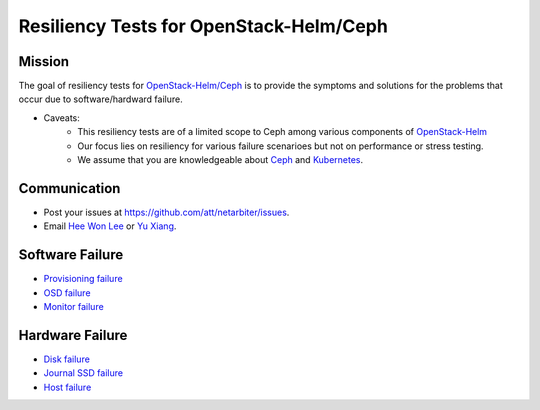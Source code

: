 ========================================
Resiliency Tests for OpenStack-Helm/Ceph
========================================

Mission
-------

The goal of resiliency tests for `OpenStack-Helm/Ceph <https://github.com/openstack/openstack-helm/tree/master/ceph>`_ is to provide the symptoms and solutions for the problems that occur due to software/hardward failure. 

* Caveats: 
   - This resiliency tests are of a limited scope to Ceph among various components of `OpenStack-Helm <https://github.com/openstack/openstack-helm>`_ 
   - Our focus lies on resiliency for various failure scenarioes but not on performance or stress testing.
   - We assume that you are knowledgeable about `Ceph <http://docs.ceph.com/docs/master/>`_ and `Kubernetes <https://kubernetes.io/docs/concepts/>`_.

Communication
-------------
* Post your issues at https://github.com/att/netarbiter/issues.
* Email `Hee Won Lee`_ or `Yu Xiang`_.

.. _Hee Won Lee: knowpd@research.att.com
.. _Yu Xiang: yxiang@research.att.com

Software Failure
----------------
* `Provisioning failure <./provision-failure.rst>`_
* `OSD failure <./osd-failure.rst>`_
* `Monitor failure <./monitor-failure.rst>`_

Hardware Failure
----------------
* `Disk failure <./disk-failure.rst>`_
* `Journal SSD failure <./journal-sdd-failure.rst>`_ 
* `Host failure <./host-failure.rst>`_
